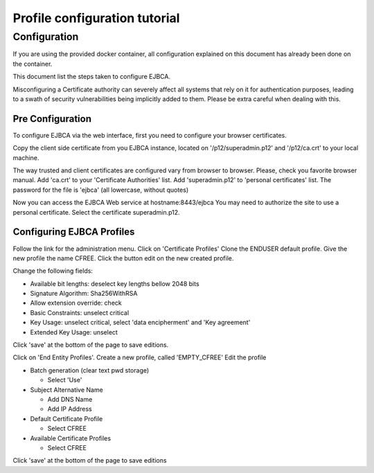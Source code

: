 Profile configuration tutorial
==============================

Configuration
-------------

If you are using the provided docker container, all configuration explained on
this document has already been done on the container.

This document list the steps taken to configure EJBCA.

Misconfiguring a Certificate authority can severely affect all systems that
rely on it for authentication purposes, leading to a swath of security
vulnerabilities being implicitly added to them. Please be extra careful when
dealing with this.

Pre Configuration
~~~~~~~~~~~~~~~~~

To configure EJBCA via the web interface, first you need to configure your
browser certificates.

Copy the client side certificate from you EJBCA instance, located on
'/p12/superadmin.p12' and '/p12/ca.crt' to your local machine.

The way trusted and client certificates are configured vary from browser to
browser. Please, check you favorite browser manual. Add 'ca.crt' to your
'Certificate Authorities' list. Add 'superadmin.p12' to 'personal certificates'
list. The password for the file is 'ejbca' (all lowercase, without quotes)

Now you can access the EJBCA Web service at hostname:8443/ejbca You may need to
authorize the site to use a personal certificate. Select the certificate
superadmin.p12.

Configuring EJBCA Profiles
~~~~~~~~~~~~~~~~~~~~~~~~~~

Follow the link for the administration menu. Click on 'Certificate Profiles'
Clone the ENDUSER default profile. Give the new profile the name CFREE. Click
the button edit on the new created profile.

Change the following fields: 

- Available bit lengths: deselect key lengths bellow 2048 bits
- Signature Algorithm: Sha256WithRSA
- Allow extension override: check
- Basic Constraints: unselect critical 
- Key Usage: unselect critical, select 'data encipherment' and 'Key agreement' 
- Extended Key Usage: unselect

Click 'save' at the bottom of the page to save editions.

Click on 'End Entity Profiles'. Create a new profile, called
'EMPTY\_CFREE' Edit the profile

-  Batch generation (clear text pwd storage)

   -  Select 'Use'

-  Subject Alternative Name

   -  Add DNS Name
   -  Add IP Address

-  Default Certificate Profile

   -  Select CFREE

-  Available Certificate Profiles

   -  Select CFREE

Click 'save' at the bottom of the page to save editions
